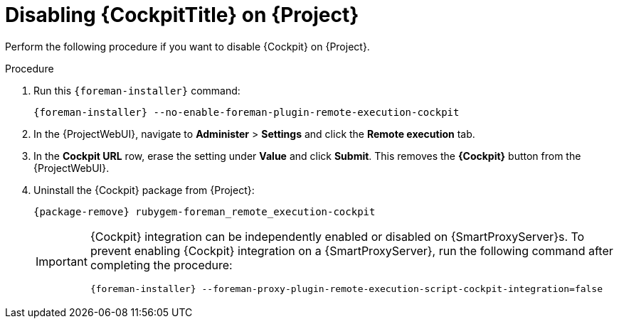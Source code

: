 [id="disabling-cockpit-on-project_{context}"]
= Disabling {CockpitTitle} on {Project}

Perform the following procedure if you want to disable {Cockpit} on {Project}.

.Procedure
. Run this `{foreman-installer}` command:
+
[options="nowrap", subs="+quotes,verbatim,attributes"]
----
{foreman-installer} --no-enable-foreman-plugin-remote-execution-cockpit
----
. In the {ProjectWebUI}, navigate to *Administer* > *Settings* and click the *Remote execution* tab.
. In the *Cockpit URL* row, erase the setting under *Value* and click *Submit*.
This removes the *{Cockpit}* button from the {ProjectWebUI}.
. Uninstall the {Cockpit} package from {Project}:
+
[options="nowrap", subs="+quotes,verbatim,attributes"]
----
{package-remove} rubygem-foreman_remote_execution-cockpit
----
+
[IMPORTANT]
====
{Cockpit} integration can be independently enabled or disabled on {SmartProxyServer}s.
To prevent enabling {Cockpit} integration on a {SmartProxyServer}, run the following command after completing the procedure:
[options="nowrap", subs="+quotes,verbatim,attributes"]
----
{foreman-installer} --foreman-proxy-plugin-remote-execution-script-cockpit-integration=false
----
====
